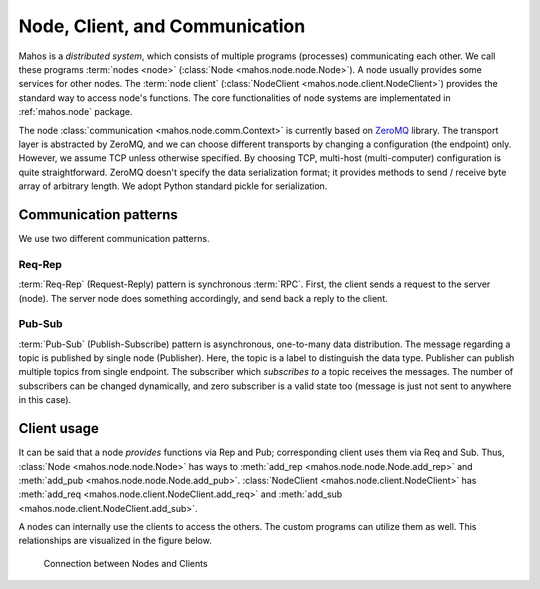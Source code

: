 Node, Client, and Communication
===============================

Mahos is a `distributed system`, which consists of multiple programs (processes) communicating each other.
We call these programs :term:`nodes <node>` (:class:`Node <mahos.node.node.Node>`).
A node usually provides some services for other nodes.
The :term:`node client` (:class:`NodeClient <mahos.node.client.NodeClient>`) provides the standard way to access node's functions.
The core functionalities of node systems are implementated in :ref:`mahos.node` package.

The node :class:`communication <mahos.node.comm.Context>` is currently based on `ZeroMQ <https://zeromq.org/>`_ library.
The transport layer is abstracted by ZeroMQ, and we can choose different transports by changing a configuration (the endpoint) only.
However, we assume TCP unless otherwise specified.
By choosing TCP, multi-host (multi-computer) configuration is quite straightforward.
ZeroMQ doesn't specify the data serialization format; it provides methods to send / receive byte array of arbitrary length.
We adopt Python standard pickle for serialization.

Communication patterns
----------------------

We use two different communication patterns.

Req-Rep
^^^^^^^

:term:`Req-Rep` (Request-Reply) pattern is synchronous :term:`RPC`.
First, the client sends a request to the server (node).
The server node does something accordingly, and send back a reply to the client.

Pub-Sub
^^^^^^^

:term:`Pub-Sub` (Publish-Subscribe) pattern is asynchronous, one-to-many data distribution.
The message regarding a topic is published by single node (Publisher).
Here, the topic is a label to distinguish the data type.
Publisher can publish multiple topics from single endpoint.
The subscriber which `subscribes to` a topic receives the messages.
The number of subscribers can be changed dynamically,
and zero subscriber is a valid state too (message is just not sent to anywhere in this case).

Client usage
------------

It can be said that a node `provides` functions via Rep and Pub;
corresponding client uses them via Req and Sub.
Thus, :class:`Node <mahos.node.node.Node>` has ways to :meth:`add_rep <mahos.node.node.Node.add_rep>`
and :meth:`add_pub <mahos.node.node.Node.add_pub>`.
:class:`NodeClient <mahos.node.client.NodeClient>` has :meth:`add_req <mahos.node.client.NodeClient.add_req>`
and :meth:`add_sub <mahos.node.client.NodeClient.add_sub>`.

A nodes can internally use the clients to access the others.
The custom programs can utilize them as well.
This relationships are visualized in the figure below.

.. figure:: ./img/mahos-node-server-client.svg
   :alt: Connection between Nodes and Clients
   :width: 85%

   Connection between Nodes and Clients
